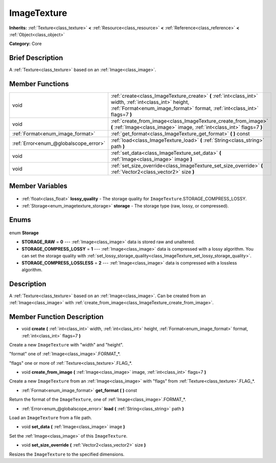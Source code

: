.. Generated automatically by doc/tools/makerst.py in Godot's source tree.
.. DO NOT EDIT THIS FILE, but the ImageTexture.xml source instead.
.. The source is found in doc/classes or modules/<name>/doc_classes.

.. _class_ImageTexture:

ImageTexture
============

**Inherits:** :ref:`Texture<class_texture>` **<** :ref:`Resource<class_resource>` **<** :ref:`Reference<class_reference>` **<** :ref:`Object<class_object>`

**Category:** Core

Brief Description
-----------------

A :ref:`Texture<class_texture>` based on an :ref:`Image<class_image>`.

Member Functions
----------------

+----------------------------------------+----------------------------------------------------------------------------------------------------------------------------------------------------------------------------------------+
| void                                   | :ref:`create<class_ImageTexture_create>` **(** :ref:`int<class_int>` width, :ref:`int<class_int>` height, :ref:`Format<enum_image_format>` format, :ref:`int<class_int>` flags=7 **)** |
+----------------------------------------+----------------------------------------------------------------------------------------------------------------------------------------------------------------------------------------+
| void                                   | :ref:`create_from_image<class_ImageTexture_create_from_image>` **(** :ref:`Image<class_image>` image, :ref:`int<class_int>` flags=7 **)**                                              |
+----------------------------------------+----------------------------------------------------------------------------------------------------------------------------------------------------------------------------------------+
| :ref:`Format<enum_image_format>`       | :ref:`get_format<class_ImageTexture_get_format>` **(** **)** const                                                                                                                     |
+----------------------------------------+----------------------------------------------------------------------------------------------------------------------------------------------------------------------------------------+
| :ref:`Error<enum_@globalscope_error>`  | :ref:`load<class_ImageTexture_load>` **(** :ref:`String<class_string>` path **)**                                                                                                      |
+----------------------------------------+----------------------------------------------------------------------------------------------------------------------------------------------------------------------------------------+
| void                                   | :ref:`set_data<class_ImageTexture_set_data>` **(** :ref:`Image<class_image>` image **)**                                                                                               |
+----------------------------------------+----------------------------------------------------------------------------------------------------------------------------------------------------------------------------------------+
| void                                   | :ref:`set_size_override<class_ImageTexture_set_size_override>` **(** :ref:`Vector2<class_vector2>` size **)**                                                                          |
+----------------------------------------+----------------------------------------------------------------------------------------------------------------------------------------------------------------------------------------+

Member Variables
----------------

  .. _class_ImageTexture_lossy_quality:

- :ref:`float<class_float>` **lossy_quality** - The storage quality for ``ImageTexture``.STORAGE_COMPRESS_LOSSY.

  .. _class_ImageTexture_storage:

- :ref:`Storage<enum_imagetexture_storage>` **storage** - The storage type (raw, lossy, or compressed).


Enums
-----

  .. _enum_ImageTexture_Storage:

enum **Storage**

- **STORAGE_RAW** = **0** --- :ref:`Image<class_image>` data is stored raw and unaltered.
- **STORAGE_COMPRESS_LOSSY** = **1** --- :ref:`Image<class_image>` data is compressed with a lossy algorithm. You can set the storage quality with :ref:`set_lossy_storage_quality<class_ImageTexture_set_lossy_storage_quality>`.
- **STORAGE_COMPRESS_LOSSLESS** = **2** --- :ref:`Image<class_image>` data is compressed with a lossless algorithm.


Description
-----------

A :ref:`Texture<class_texture>` based on an :ref:`Image<class_image>`. Can be created from an :ref:`Image<class_image>` with :ref:`create_from_image<class_ImageTexture_create_from_image>`.

Member Function Description
---------------------------

.. _class_ImageTexture_create:

- void **create** **(** :ref:`int<class_int>` width, :ref:`int<class_int>` height, :ref:`Format<enum_image_format>` format, :ref:`int<class_int>` flags=7 **)**

Create a new ``ImageTexture`` with "width" and "height".

"format" one of :ref:`Image<class_image>`.FORMAT\_\*.

"flags" one or more of :ref:`Texture<class_texture>`.FLAG\_\*.

.. _class_ImageTexture_create_from_image:

- void **create_from_image** **(** :ref:`Image<class_image>` image, :ref:`int<class_int>` flags=7 **)**

Create a new ``ImageTexture`` from an :ref:`Image<class_image>` with "flags" from :ref:`Texture<class_texture>`.FLAG\_\*.

.. _class_ImageTexture_get_format:

- :ref:`Format<enum_image_format>` **get_format** **(** **)** const

Return the format of the ``ImageTexture``, one of :ref:`Image<class_image>`.FORMAT\_\*.

.. _class_ImageTexture_load:

- :ref:`Error<enum_@globalscope_error>` **load** **(** :ref:`String<class_string>` path **)**

Load an ``ImageTexture`` from a file path.

.. _class_ImageTexture_set_data:

- void **set_data** **(** :ref:`Image<class_image>` image **)**

Set the :ref:`Image<class_image>` of this ``ImageTexture``.

.. _class_ImageTexture_set_size_override:

- void **set_size_override** **(** :ref:`Vector2<class_vector2>` size **)**

Resizes the ``ImageTexture`` to the specified dimensions.


